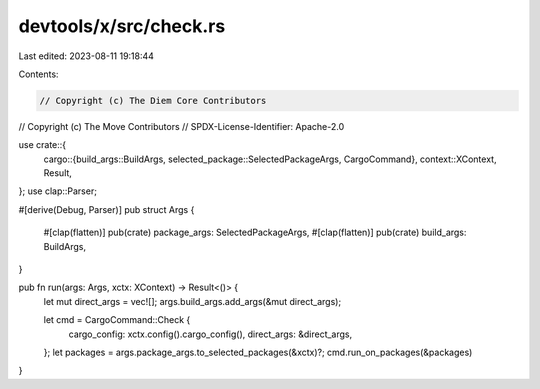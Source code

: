 devtools/x/src/check.rs
=======================

Last edited: 2023-08-11 19:18:44

Contents:

.. code-block:: rs

    // Copyright (c) The Diem Core Contributors
// Copyright (c) The Move Contributors
// SPDX-License-Identifier: Apache-2.0

use crate::{
    cargo::{build_args::BuildArgs, selected_package::SelectedPackageArgs, CargoCommand},
    context::XContext,
    Result,
};
use clap::Parser;

#[derive(Debug, Parser)]
pub struct Args {
    #[clap(flatten)]
    pub(crate) package_args: SelectedPackageArgs,
    #[clap(flatten)]
    pub(crate) build_args: BuildArgs,
}

pub fn run(args: Args, xctx: XContext) -> Result<()> {
    let mut direct_args = vec![];
    args.build_args.add_args(&mut direct_args);

    let cmd = CargoCommand::Check {
        cargo_config: xctx.config().cargo_config(),
        direct_args: &direct_args,
    };
    let packages = args.package_args.to_selected_packages(&xctx)?;
    cmd.run_on_packages(&packages)
}


